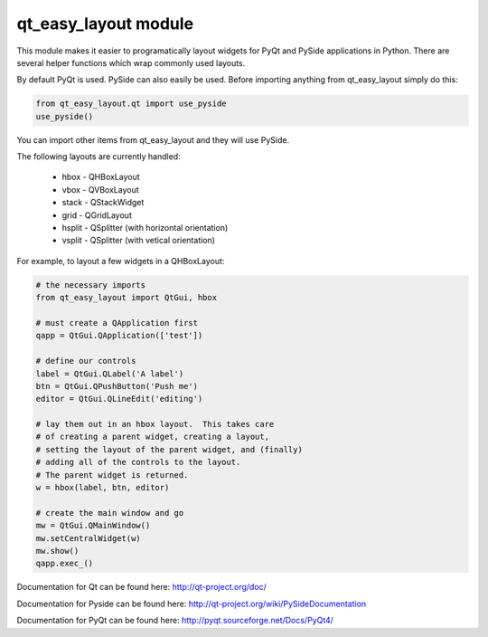 qt_easy_layout module
-----------------------

This module makes it easier to programatically layout widgets for PyQt and PySide
applications in Python.  There are several helper functions which wrap commonly used
layouts.

By default PyQt is used.  PySide can also easily be used.  Before importing anything
from qt_easy_layout simply do this:

.. code-block:: python

    from qt_easy_layout.qt import use_pyside
    use_pyside()


You can import other items from qt_easy_layout and they will use PySide.

The following layouts are currently handled:

    * hbox - QHBoxLayout
    * vbox - QVBoxLayout
    * stack - QStackWidget
    * grid - QGridLayout
    * hsplit - QSplitter (with horizontal orientation)
    * vsplit - QSplitter (with vetical orientation)

For example, to layout a few widgets in a QHBoxLayout:

.. code-block:: python

    # the necessary imports
    from qt_easy_layout import QtGui, hbox

    # must create a QApplication first
    qapp = QtGui.QApplication(['test'])

    # define our controls
    label = QtGui.QLabel('A label')
    btn = QtGui.QPushButton('Push me')
    editor = QtGui.QLineEdit('editing')

    # lay them out in an hbox layout.  This takes care
    # of creating a parent widget, creating a layout,
    # setting the layout of the parent widget, and (finally)
    # adding all of the controls to the layout.
    # The parent widget is returned.
    w = hbox(label, btn, editor)

    # create the main window and go
    mw = QtGui.QMainWindow()
    mw.setCentralWidget(w)
    mw.show()
    qapp.exec_()


Documentation for Qt can be found here: http://qt-project.org/doc/

Documentation for Pyside can be found here: http://qt-project.org/wiki/PySideDocumentation

Documentation for PyQt can be found here: http://pyqt.sourceforge.net/Docs/PyQt4/
